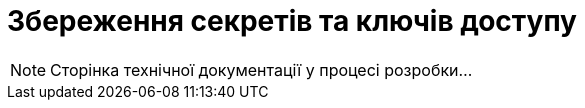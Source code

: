 = Збереження секретів та ключів доступу

[NOTE]
--
Сторінка технічної документації у процесі розробки...
--